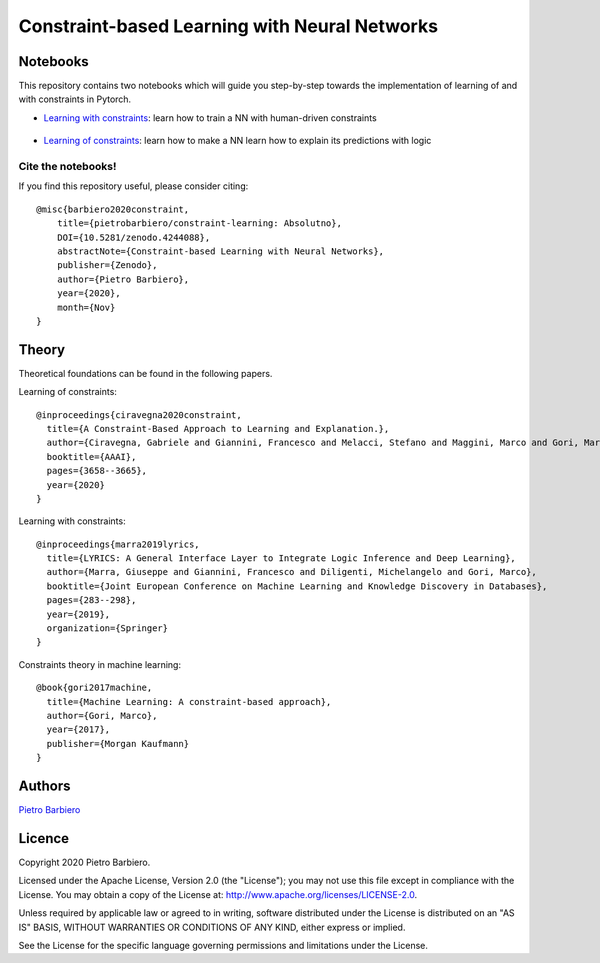Constraint-based Learning with Neural Networks
==================================================
|DOI|

.. |DOI| image:: https://zenodo.org/badge/DOI/10.5281/zenodo.4244088.svg?style=for-the-badge
    :alt: Zenodo (.org)
    :target: https://doi.org/10.5281/zenodo.4244088


Notebooks
----------
This repository contains two notebooks which will guide you step-by-step towards
the implementation of learning of and with constraints in Pytorch.

- `Learning with constraints <https://github.com/pietrobarbiero/constraint-learning/blob/master/notebooks/learning_with_constraints_digits.ipynb>`_:
  learn how to train a NN with human-driven constraints

.. figure:: https://github.com/pietrobarbiero/constraint-learning/blob/master/img/learning_with_constraints.png
    :height: 200px

- `Learning of constraints <https://github.com/pietrobarbiero/constraint-learning/blob/master/notebooks/learning_of_constraints_digits.ipynb>`_:
  learn how to make a NN learn how to explain its predictions with logic

.. figure:: https://github.com/pietrobarbiero/constraint-learning/blob/master/img/learning_of_constraints.png
    :height: 200px

Cite the notebooks!
*********************
If you find this repository useful, please consider citing::

    @misc{barbiero2020constraint,
        title={pietrobarbiero/constraint-learning: Absolutno},
        DOI={10.5281/zenodo.4244088},
        abstractNote={Constraint-based Learning with Neural Networks},
        publisher={Zenodo},
        author={Pietro Barbiero},
        year={2020},
        month={Nov}
    }


Theory
--------
Theoretical foundations can be found in the following papers.

Learning of constraints::

    @inproceedings{ciravegna2020constraint,
      title={A Constraint-Based Approach to Learning and Explanation.},
      author={Ciravegna, Gabriele and Giannini, Francesco and Melacci, Stefano and Maggini, Marco and Gori, Marco},
      booktitle={AAAI},
      pages={3658--3665},
      year={2020}
    }

Learning with constraints::

    @inproceedings{marra2019lyrics,
      title={LYRICS: A General Interface Layer to Integrate Logic Inference and Deep Learning},
      author={Marra, Giuseppe and Giannini, Francesco and Diligenti, Michelangelo and Gori, Marco},
      booktitle={Joint European Conference on Machine Learning and Knowledge Discovery in Databases},
      pages={283--298},
      year={2019},
      organization={Springer}
    }

Constraints theory in machine learning::

    @book{gori2017machine,
      title={Machine Learning: A constraint-based approach},
      author={Gori, Marco},
      year={2017},
      publisher={Morgan Kaufmann}
    }


Authors
-------

`Pietro Barbiero <http://www.pietrobarbiero.eu/>`__

Licence
-------

Copyright 2020 Pietro Barbiero.

Licensed under the Apache License, Version 2.0 (the "License"); you may
not use this file except in compliance with the License. You may obtain
a copy of the License at: http://www.apache.org/licenses/LICENSE-2.0.

Unless required by applicable law or agreed to in writing, software
distributed under the License is distributed on an "AS IS" BASIS,
WITHOUT WARRANTIES OR CONDITIONS OF ANY KIND, either express or implied.

See the License for the specific language governing permissions and
limitations under the License.